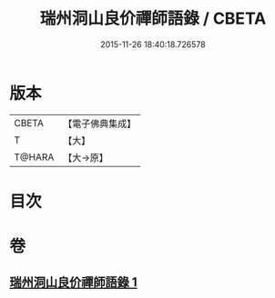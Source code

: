 #+TITLE: 瑞州洞山良价禪師語錄 / CBETA
#+DATE: 2015-11-26 18:40:18.726578
* 版本
 |     CBETA|【電子佛典集成】|
 |         T|【大】     |
 |    T@HARA|【大→原】   |

* 目次
* 卷
** [[file:KR6q0067_001.txt][瑞州洞山良价禪師語錄 1]]
